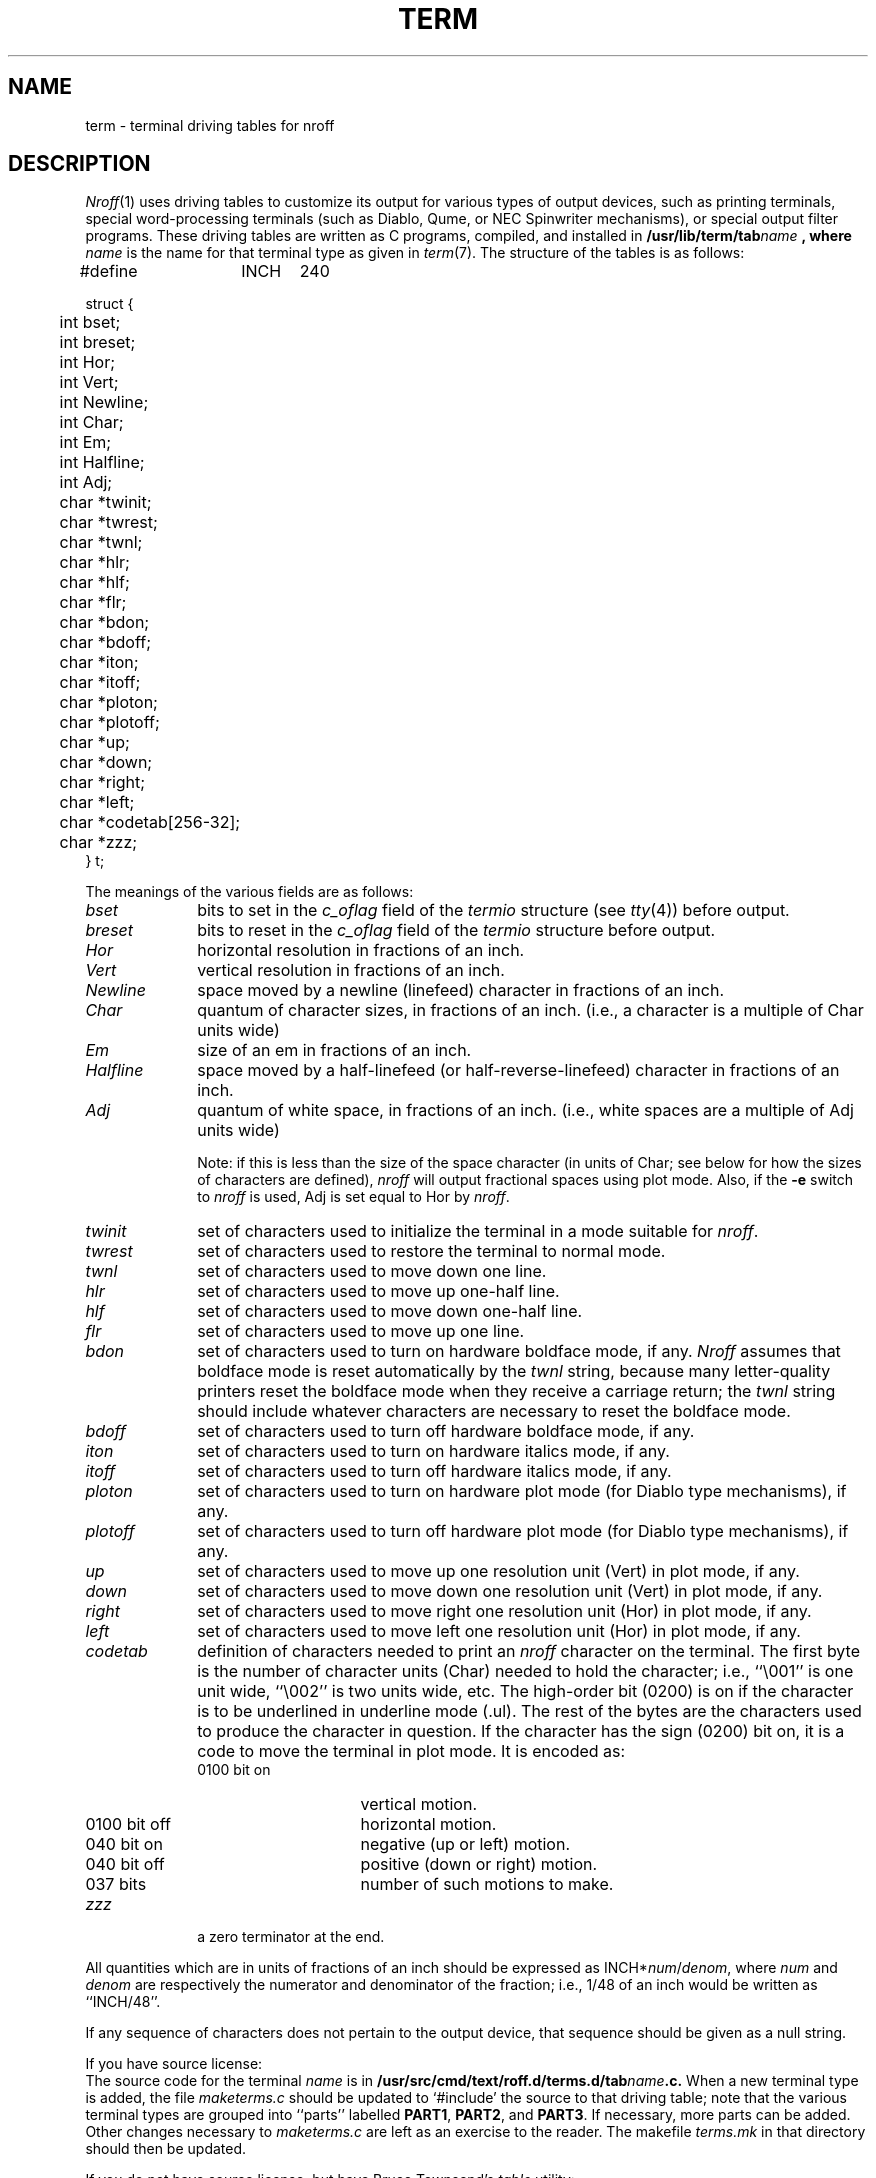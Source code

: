 .TH TERM 5
.SH NAME
term \- terminal driving tables for nroff
.SH DESCRIPTION
.IR Nroff (1)
uses driving tables to customize its output for various types of
output devices, such as printing terminals, special word-processing
terminals (such as Diablo, Qume, or NEC Spinwriter mechanisms),
or special output filter programs.  These driving tables are written
as C programs, compiled, and installed in
\f3/usr/lib/term/tab\f2name\fP ,
where
.I name\^
is the name for that terminal type as given in
.IR term (7).
The structure of the tables is as follows:
.PP
.nf
.ta 5m 10m 15m 20m 25m 30m 35m 40m 45m 50m 55m 60m
#define	INCH	240

struct {
	int bset;
	int breset;
	int Hor;
	int Vert;
	int Newline;
	int Char;
	int Em;
	int Halfline;
	int Adj;
	char *twinit;
	char *twrest;
	char *twnl;
	char *hlr;
	char *hlf;
	char *flr;
	char *bdon;
	char *bdoff;
	char *iton;
	char *itoff;
	char *ploton;
	char *plotoff;
	char *up;
	char *down;
	char *right;
	char *left;
	char *codetab[256\-32];
	char *zzz;
} t;
.fi
.DT
.PP
The meanings of the various fields are as follows:
.TP 10
.I bset\^
bits to set in the
.I c_oflag\^
field of the
.I termio\^
structure (see
.IR tty (4))
before output.
.TP 10
.I breset\^
bits to reset in the
.I c_oflag\^
field of the
.I termio\^
structure
before output.
.TP 10
.I Hor\^
horizontal resolution in fractions of an inch.
.TP 10
.I Vert\^
vertical resolution in fractions of an inch.
.TP 10
.I Newline\^
space moved by a newline (linefeed) character in fractions
of an inch.
.TP 10
.I Char\^
quantum of character sizes, in fractions of an inch.
(i.e., a character is a multiple of Char units wide)
.TP 10
.I Em\^
size of an em in fractions of an inch.
.TP 10
.I Halfline\^
space moved by a half-linefeed (or half-reverse-linefeed)
character in fractions of an inch.
.TP 10
.I Adj\^
quantum of white space, in fractions of an inch.
(i.e., white spaces are a multiple of Adj units wide)
.IP
Note: if this is less than the size of the space
character (in units of Char; see below for how the
sizes of characters are defined),
.I nroff\^
will output
fractional spaces using plot mode.  Also, if the
.B \-e
switch to
.I nroff\^
is used, Adj is set equal to Hor by
.IR nroff .
.TP 10
.I twinit\^
set of characters used to initialize the terminal
in a mode suitable for
.IR nroff .
.TP 10
.I twrest\^
set of characters used to restore the terminal to
normal mode.
.TP 10
.I twnl\^
set of characters used to move down one line.
.TP 10
.I hlr\^
set of characters used to move up one-half line.
.TP 10
.I hlf\^
set of characters used to move down one-half line.
.TP 10
.I flr\^
set of characters used to move up one line.
.TP 10
.I bdon\^
set of characters used to turn on hardware boldface mode,
if any.
.I Nroff\^
assumes that boldface mode is reset automatically by the
.I twnl\^
string, because many letter-quality printers reset the boldface
mode when they receive a carriage return;
the
.I twnl\^
string should include whatever characters are necessary to
reset the boldface mode.
.TP 10
.I bdoff\^
set of characters used to turn off hardware boldface mode,
if any.
.TP 10
.I iton\^
set of characters used to turn on hardware italics mode,
if any.
.TP 10
.I itoff\^
set of characters used to turn off hardware italics mode,
if any.
.TP 10
.I ploton\^
set of characters used to turn on hardware plot mode
(for Diablo type mechanisms), if any.
.TP 10
.I plotoff\^
set of characters used to turn off hardware plot mode
(for Diablo type mechanisms), if any.
.TP 10
.I up\^
set of characters used to move up one resolution unit
(Vert) in plot mode, if any.
.TP 10
.I down\^
set of characters used to move down one resolution unit
(Vert) in plot mode, if any.
.TP 10
.I right\^
set of characters used to move right one resolution unit
(Hor) in plot mode, if any.
.TP 10
.I left\^
set of characters used to move left one resolution unit
(Hor) in plot mode, if any.
.TP 10
.I codetab\^
definition of characters needed to print an
.I nroff\^
character
on the terminal.
The first byte is the number of character units (Char) needed to hold the
character; i.e., ``\\001'' is one unit wide, ``\\002'' is two
units wide, etc.  The high-order bit (0200) is on if
the character is to be underlined in underline mode
(.ul).
The rest of the bytes are the characters used to produce the character in
question.  If the character has the sign (0200) bit on,
it is a code to move the terminal in plot mode.  It is
encoded as:
.RS
.IP "0100 bit on" 15
vertical motion.
.IP "0100 bit off" 15
horizontal motion.
.IP "040 bit on" 15
negative (up or left) motion.
.IP "040 bit off" 15
positive (down or right) motion.
.IP "037 bits" 15
number of such motions to make.
.RE
.TP 10
.I zzz\^
a zero terminator at the end.
.PP
All quantities which are in units of fractions of an inch should
be expressed as
.RI INCH* num / denom ,
where
.I num\^
and
.I denom\^
are respectively the numerator and denominator of the fraction; i.e.,
1/48 of an inch would be written as ``INCH/48''.
.PP
If any sequence of characters does not pertain to the output device,
that sequence should be given as a null string.
.PP
If you have source license:
.br
The source code for the terminal
.I name\^
is in
.BI /usr/src/cmd/text/roff.d/terms.d/tab name .c.
When a new terminal type is added, the file
.I maketerms.c\^
should be updated to `#include' the source to that driving table;
note that the various terminal types are grouped into ``parts'' labelled
.BR PART1 ,
.BR PART2 ,
and
.BR PART3 .
If necessary, more parts can be added.  Other changes necessary to
.I maketerms.c\^
are left as an exercise to the reader.
The makefile
.I terms.mk\^
in that directory should then be updated.
.PP
If you do not have source license, but have Bruce Townsend's
.I table\^
utility:
.br
The source code for the terminal
.I name\^
is in a file called
.BI tab name .c.
When a new terminal type is added, the file
.I Makefile\^
in the same directory should be updated.
Just add the name
.BI tab name
to the definition of
.BR TABFILES .
Then type
.BI "make tab" name.
Store the result in
.B /usr/lib/term.
.SH FILES
/usr/lib/term/tab\f2name\fP	driving tables
.br
tab\f2name\fP.c	source for driving tables
.SH SEE ALSO
troff(1), term(7)
